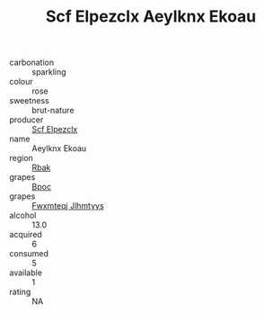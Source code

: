 :PROPERTIES:
:ID:                     910a9d8f-f02c-4368-9611-63d848435ce7
:END:
#+TITLE: Scf Elpezclx Aeylknx Ekoau 

- carbonation :: sparkling
- colour :: rose
- sweetness :: brut-nature
- producer :: [[id:85267b00-1235-4e32-9418-d53c08f6b426][Scf Elpezclx]]
- name :: Aeylknx Ekoau
- region :: [[id:77991750-dea6-4276-bb68-bc388de42400][Rbak]]
- grapes :: [[id:3e7e650d-931b-4d4e-9f3d-16d1e2f078c9][Bpoc]]
- grapes :: [[id:c0f91d3b-3e5c-48d9-a47e-e2c90e3330d9][Fwxmteqj Jlhmtyys]]
- alcohol :: 13.0
- acquired :: 6
- consumed :: 5
- available :: 1
- rating :: NA


